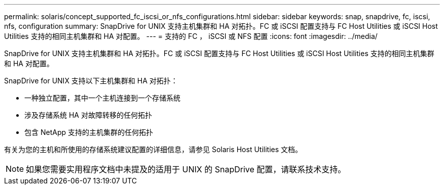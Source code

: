 ---
permalink: solaris/concept_supported_fc_iscsi_or_nfs_configurations.html 
sidebar: sidebar 
keywords: snap, snapdrive, fc, iscsi, nfs, configuration 
summary: SnapDrive for UNIX 支持主机集群和 HA 对拓扑。FC 或 iSCSI 配置支持与 FC Host Utilities 或 iSCSI Host Utilities 支持的相同主机集群和 HA 对配置。 
---
= 支持的 FC ， iSCSI 或 NFS 配置
:icons: font
:imagesdir: ../media/


[role="lead"]
SnapDrive for UNIX 支持主机集群和 HA 对拓扑。FC 或 iSCSI 配置支持与 FC Host Utilities 或 iSCSI Host Utilities 支持的相同主机集群和 HA 对配置。

SnapDrive for UNIX 支持以下主机集群和 HA 对拓扑：

* 一种独立配置，其中一个主机连接到一个存储系统
* 涉及存储系统 HA 对故障转移的任何拓扑
* 包含 NetApp 支持的主机集群的任何拓扑


有关为您的主机和所使用的存储系统建议配置的详细信息，请参见 Solaris Host Utilities 文档。


NOTE: 如果您需要实用程序文档中未提及的适用于 UNIX 的 SnapDrive 配置，请联系技术支持。
